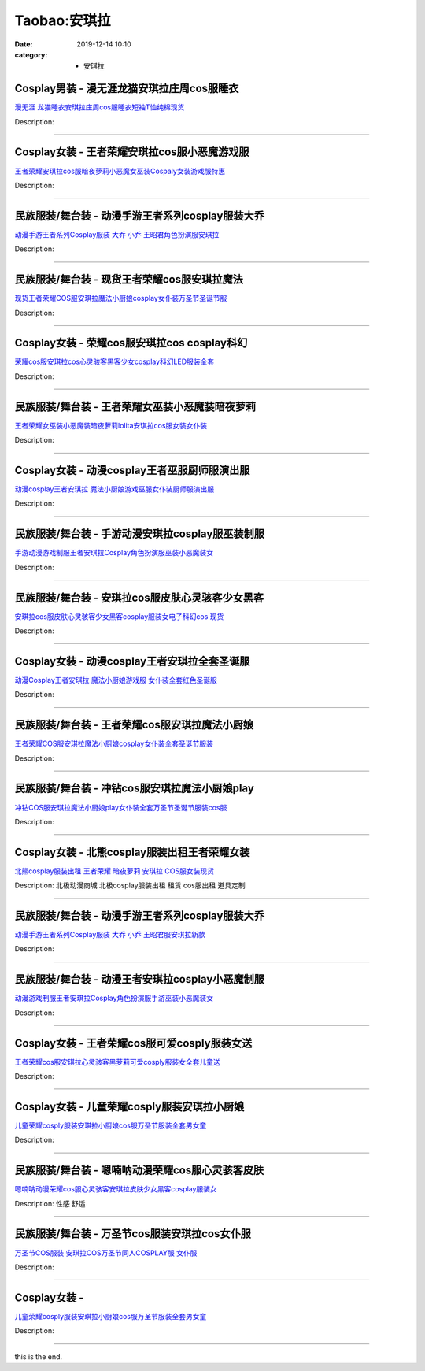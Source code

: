 Taobao:安琪拉
#############

:date: 2019-12-14 10:10
:category: + 安琪拉

Cosplay男装 - 漫无涯龙猫安琪拉庄周cos服睡衣
========================================================

.. image:: https://img.alicdn.com/bao/uploaded/i2/932121101/TB2_WoFcqagSKJjy0FgXXcRqFXa_!!932121101.jpg_300x300
   :alt: 漫无涯 龙猫睡衣安琪拉庄周cos服睡衣短袖T恤纯棉现货

\ `漫无涯 龙猫睡衣安琪拉庄周cos服睡衣短袖T恤纯棉现货 <//s.click.taobao.com/t?e=m%3D2%26s%3DInO9re9km4AcQipKwQzePOeEDrYVVa64lwnaF1WLQxlyINtkUhsv0J17BZ0bRvcbUNZNtSpuak2bDNFqysmgm1%2BqIKQJ3JXRtMoTPL9YJHaTRAJy7E%2FdnkeSfk%2FNwBd41GPduzu4oNqdnzkNJxscgq5IOpHWlG5%2B1v47IHFg1lNIvqnZWnzr4mAhzz2m%2BqcqcSpj5qSCmbA%3D&scm=null&pvid=100_11.8.224.77_8684_1161585931190106569&app_pvid=59590_11.132.118.117_630_1585931190102&ptl=floorId:2836;originalFloorId:2836;pvid:100_11.8.224.77_8684_1161585931190106569;app_pvid:59590_11.132.118.117_630_1585931190102&xId=3jWTeCORONIU0q1kUxxMadO50x16ZlDydEuAyCskAMYXcbDYk39Mnn3IL8sNq44hB5mXjoKJ0RqHsfb7obrrN1Ph1xHAKGfcIf7AveUo1dxA&union_lens=lensId%3AMAPI%401585931190%400b847675_0e82_17140dd7fa7_b5f4%4001>`__

Description: 

------------------------

Cosplay女装 - 王者荣耀安琪拉cos服小恶魔游戏服
==========================================================

.. image:: https://img.alicdn.com/bao/uploaded/i4/2924161828/TB1AaVCcf2H8KJjy0FcXXaDlFXa_!!0-item_pic.jpg_300x300
   :alt: 王者荣耀安琪拉cos服暗夜萝莉小恶魔女巫装Cospaly女装游戏服特惠

\ `王者荣耀安琪拉cos服暗夜萝莉小恶魔女巫装Cospaly女装游戏服特惠 <//s.click.taobao.com/t?e=m%3D2%26s%3DdzrtjGPzZPccQipKwQzePOeEDrYVVa64lwnaF1WLQxlyINtkUhsv0J17BZ0bRvcbUNZNtSpuak2bDNFqysmgm1%2BqIKQJ3JXRtMoTPL9YJHaTRAJy7E%2FdnkeSfk%2FNwBd41GPduzu4oNr0Umebmh6VNqdIJZ4nahcylHkDoPfTyp3xr5kysNGv2a6h5gRBXjFNxgxdTc00KD8%3D&scm=null&pvid=100_11.8.224.77_8684_1161585931190106569&app_pvid=59590_11.132.118.117_630_1585931190102&ptl=floorId:2836;originalFloorId:2836;pvid:100_11.8.224.77_8684_1161585931190106569;app_pvid:59590_11.132.118.117_630_1585931190102&xId=2yceXy8SHJQTQOmZHSwOigzvJOxbeCWIfXwiDpRheHBHWzb5jRbuzWlXKRhJmevXjOJi0cJ2AUJjpsoIae7DaeygnLC4lkeqSe5z42T0Jeyg&union_lens=lensId%3AMAPI%401585931190%400b847675_0e82_17140dd7fa7_b5f5%4001>`__

Description: 

------------------------

民族服装/舞台装 - 动漫手游王者系列cosplay服装大乔
============================================================

.. image:: https://img.alicdn.com/bao/uploaded/i1/4231216107/O1CN01s1rEy81uz3GKn7XPQ_!!0-item_pic.jpg_300x300
   :alt: 动漫手游王者系列Cosplay服装 大乔 小乔 王昭君角色扮演服安琪拉

\ `动漫手游王者系列Cosplay服装 大乔 小乔 王昭君角色扮演服安琪拉 <//s.click.taobao.com/t?e=m%3D2%26s%3DR%2BSfAbeMLSMcQipKwQzePOeEDrYVVa64lwnaF1WLQxlyINtkUhsv0J17BZ0bRvcbUNZNtSpuak2bDNFqysmgm1%2BqIKQJ3JXRtMoTPL9YJHaTRAJy7E%2FdnkeSfk%2FNwBd41GPduzu4oNrNS5B92QwVHtmHgVG0FCqS%2FKR7My1wlKemmohJhlInoq6h5gRBXjFNxgxdTc00KD8%3D&scm=null&pvid=100_11.8.224.77_8684_1161585931190106569&app_pvid=59590_11.132.118.117_630_1585931190102&ptl=floorId:2836;originalFloorId:2836;pvid:100_11.8.224.77_8684_1161585931190106569;app_pvid:59590_11.132.118.117_630_1585931190102&xId=7fgcIn7ami4iTKw0TKs7xRXjKzLD7a3zhcHG3VM4MfWVrcq5PzN3myob6375EFqgeAmLPvYKJWVZ6QFNpUrBgQ6LPO8vO08hHZBZHYBxG3zc&union_lens=lensId%3AMAPI%401585931190%400b847675_0e82_17140dd7fa7_b5f6%4001>`__

Description: 

------------------------

民族服装/舞台装 - 现货王者荣耀cos服安琪拉魔法
====================================================

.. image:: https://img.alicdn.com/bao/uploaded/i4/3020384440/TB1JAfNSFXXXXXxXpXXXXXXXXXX_!!0-item_pic.jpg_300x300
   :alt: 现货王者荣耀COS服安琪拉魔法小厨娘cosplay女仆装万圣节圣诞节服

\ `现货王者荣耀COS服安琪拉魔法小厨娘cosplay女仆装万圣节圣诞节服 <//s.click.taobao.com/t?e=m%3D2%26s%3DI8NEhfP2zuwcQipKwQzePOeEDrYVVa64lwnaF1WLQxlyINtkUhsv0J17BZ0bRvcbUNZNtSpuak2bDNFqysmgm1%2BqIKQJ3JXRtMoTPL9YJHaTRAJy7E%2FdnkeSfk%2FNwBd41GPduzu4oNokhW%2F9q7HDq3ffeJyozDYzGzKrvS%2BvMasMr4lIqiRdEq6h5gRBXjFNxgxdTc00KD8%3D&scm=null&pvid=100_11.8.224.77_8684_1161585931190106569&app_pvid=59590_11.132.118.117_630_1585931190102&ptl=floorId:2836;originalFloorId:2836;pvid:100_11.8.224.77_8684_1161585931190106569;app_pvid:59590_11.132.118.117_630_1585931190102&xId=686PkGbRGuI5iGwazCnEIXiNKo2pcweRTMvf4oJ8HKheWzq7AtAz9X9YYbbBsrqnahbHYwluhPbzsYJaaqpQA1WqtqCDW4Dp5itrSzm3axQV&union_lens=lensId%3AMAPI%401585931190%400b847675_0e82_17140dd7fa7_b5f7%4001>`__

Description: 

------------------------

Cosplay女装 - 荣耀cos服安琪拉cos cosplay科幻
====================================================================

.. image:: https://img.alicdn.com/bao/uploaded/i1/O1CN01AwUUD51eiXCNusmMZ_!!0-item_pic.jpg_300x300
   :alt: 荣耀cos服安琪拉cos心灵骇客黑客少女cosplay科幻LED服装全套

\ `荣耀cos服安琪拉cos心灵骇客黑客少女cosplay科幻LED服装全套 <//s.click.taobao.com/t?e=m%3D2%26s%3D4nMU3vLqOs8cQipKwQzePOeEDrYVVa64lwnaF1WLQxlyINtkUhsv0J17BZ0bRvcbUNZNtSpuak2bDNFqysmgm1%2BqIKQJ3JXRtMoTPL9YJHaTRAJy7E%2FdnkeSfk%2FNwBd41GPduzu4oNoUubINfk1bOli5V024gQpAdQ%2BUgiQVo9m1gh0YrLMR3mAhzz2m%2BqcqcSpj5qSCmbA%3D&scm=null&pvid=100_11.8.224.77_8684_1161585931190106569&app_pvid=59590_11.132.118.117_630_1585931190102&ptl=floorId:2836;originalFloorId:2836;pvid:100_11.8.224.77_8684_1161585931190106569;app_pvid:59590_11.132.118.117_630_1585931190102&xId=5xLZ7jtgBZPcqrffxq8LH81gE1MbdRd9nr7NNcrWPncjxNoO70tvKwM0TUoNFSf49uDlKXjh4lD65dPLjhYQ4QQWidKVhnAE9QdcIYzZOjnb&union_lens=lensId%3AMAPI%401585931190%400b847675_0e82_17140dd7fa7_b5f8%4001>`__

Description: 

------------------------

民族服装/舞台装 - 王者荣耀女巫装小恶魔装暗夜萝莉
====================================================

.. image:: https://img.alicdn.com/bao/uploaded/i4/3250975891/TB1o2EKXQ7mBKNjSZFyXXbydFXa_!!0-item_pic.jpg_300x300
   :alt: 王者荣耀女巫装小恶魔装暗夜萝莉lolita安琪拉cos服女装女仆装

\ `王者荣耀女巫装小恶魔装暗夜萝莉lolita安琪拉cos服女装女仆装 <//s.click.taobao.com/t?e=m%3D2%26s%3DqN2vRvmBoBMcQipKwQzePOeEDrYVVa64lwnaF1WLQxlyINtkUhsv0J17BZ0bRvcbUNZNtSpuak2bDNFqysmgm1%2BqIKQJ3JXRtMoTPL9YJHaTRAJy7E%2FdnkeSfk%2FNwBd41GPduzu4oNpgxUCC5pyTo%2BtuLWVDIdQo%2FcKLo4LusaTuvj5oPlFe766h5gRBXjFNxgxdTc00KD8%3D&scm=null&pvid=100_11.8.224.77_8684_1161585931190106569&app_pvid=59590_11.132.118.117_630_1585931190102&ptl=floorId:2836;originalFloorId:2836;pvid:100_11.8.224.77_8684_1161585931190106569;app_pvid:59590_11.132.118.117_630_1585931190102&xId=4eW5Mwtf27wziaG54APAM8DjfplmnK29rAjK5lPtOt5dIftunmFQp7vkfUUzcDBzQ6MAVI2LSIdk4ojxWj5rSrRa15rsGKqKZxXejc0P1qnq&union_lens=lensId%3AMAPI%401585931190%400b847675_0e82_17140dd7fa8_b5f9%4001>`__

Description: 

------------------------

Cosplay女装 - 动漫cosplay王者巫服厨师服演出服
==============================================================

.. image:: https://img.alicdn.com/bao/uploaded/i1/2201421651984/O1CN01Ez5Q561QWiNXIWOsA_!!0-item_pic.jpg_300x300
   :alt: 动漫cosplay王者安琪拉 魔法小厨娘游戏巫服女仆装厨师服演出服

\ `动漫cosplay王者安琪拉 魔法小厨娘游戏巫服女仆装厨师服演出服 <//s.click.taobao.com/t?e=m%3D2%26s%3DWRHumE0M5FwcQipKwQzePOeEDrYVVa64lwnaF1WLQxlyINtkUhsv0J17BZ0bRvcbUNZNtSpuak2bDNFqysmgm1%2BqIKQJ3JXRtMoTPL9YJHaTRAJy7E%2FdnkeSfk%2FNwBd41GPduzu4oNpRt5tchuRyAC%2ByVBgPRVHpPavnwVvjrvUzNrtbJBYShDF5uzLQi25QuwIPtUMFXLeiZ%2BQMlGz6FQ%3D%3D&scm=null&pvid=100_11.8.224.77_8684_1161585931190106569&app_pvid=59590_11.132.118.117_630_1585931190102&ptl=floorId:2836;originalFloorId:2836;pvid:100_11.8.224.77_8684_1161585931190106569;app_pvid:59590_11.132.118.117_630_1585931190102&xId=76hqaby1AxMpKykxam1iy9bWJ3RvcpIHx7svFtBROjIobF8mSC7ITQwDmIylPaPI16HcOT80IMptxK20rO282GWx3XI3rDGZRuXLDnrLBAru&union_lens=lensId%3AMAPI%401585931190%400b847675_0e82_17140dd7fa8_b5fa%4001>`__

Description: 

------------------------

民族服装/舞台装 - 手游动漫安琪拉cosplay服巫装制服
============================================================

.. image:: https://img.alicdn.com/bao/uploaded/i2/2200597837708/O1CN01Y0j4yp26oJShrPPFv_!!0-item_pic.jpg_300x300
   :alt: 手游动漫游戏制服王者安琪拉Cosplay角色扮演服巫装小恶魔装女

\ `手游动漫游戏制服王者安琪拉Cosplay角色扮演服巫装小恶魔装女 <//s.click.taobao.com/t?e=m%3D2%26s%3D%2BKkj60reOsocQipKwQzePOeEDrYVVa64lwnaF1WLQxlyINtkUhsv0J17BZ0bRvcbUNZNtSpuak2bDNFqysmgm1%2BqIKQJ3JXRtMoTPL9YJHaTRAJy7E%2FdnkeSfk%2FNwBd41GPduzu4oNomyt3wsDoPjJMMSnOx7kXdUgMTVHGJl4cD%2F3VRJaDwwjF5uzLQi25QuwIPtUMFXLeiZ%2BQMlGz6FQ%3D%3D&scm=null&pvid=100_11.8.224.77_8684_1161585931190106569&app_pvid=59590_11.132.118.117_630_1585931190102&ptl=floorId:2836;originalFloorId:2836;pvid:100_11.8.224.77_8684_1161585931190106569;app_pvid:59590_11.132.118.117_630_1585931190102&xId=2bKjHVOYQxvoeI3CU15PmBoNoolNHqPvCnGVbMxKWDWwjyFyUeeLl3mWoW1ETMIDD8TIiOgCOQTUOlXRS8HXuMUwXGEprdI1wruf0ElSXKNd&union_lens=lensId%3AMAPI%401585931190%400b847675_0e82_17140dd7fa8_b5fb%4001>`__

Description: 

------------------------

民族服装/舞台装 - 安琪拉cos服皮肤心灵骇客少女黑客
========================================================

.. image:: https://img.alicdn.com/bao/uploaded/i4/2535431525/O1CN01Bn592h1N8UZx6mMV8_!!0-item_pic.jpg_300x300
   :alt: 安琪拉cos服皮肤心灵骇客少女黑客cosplay服装女电子科幻cos 现货

\ `安琪拉cos服皮肤心灵骇客少女黑客cosplay服装女电子科幻cos 现货 <//s.click.taobao.com/t?e=m%3D2%26s%3DyEtpSmIXbt4cQipKwQzePOeEDrYVVa64lwnaF1WLQxlyINtkUhsv0J17BZ0bRvcbUNZNtSpuak2bDNFqysmgm1%2BqIKQJ3JXRtMoTPL9YJHaTRAJy7E%2FdnkeSfk%2FNwBd41GPduzu4oNrGqvpIXIrhvLsDwhIHO21sfvoVYkqaFONJv01XfBRUna6h5gRBXjFNxgxdTc00KD8%3D&scm=null&pvid=100_11.8.224.77_8684_1161585931190106569&app_pvid=59590_11.132.118.117_630_1585931190102&ptl=floorId:2836;originalFloorId:2836;pvid:100_11.8.224.77_8684_1161585931190106569;app_pvid:59590_11.132.118.117_630_1585931190102&xId=1Wmonc5XT7o6sfQroWBNgikUCq47OMwlT9awkURiOgpNZ84Zz36sjW6vuZuNia7MpcTZ8hAIH7RKQfQHn1gVdfHitNYTnzcY8G8zgQmJ46tP&union_lens=lensId%3AMAPI%401585931190%400b847675_0e82_17140dd7fa8_b5fc%4001>`__

Description: 

------------------------

Cosplay女装 - 动漫cosplay王者安琪拉全套圣诞服
==============================================================

.. image:: https://img.alicdn.com/bao/uploaded/i4/1051705944/O1CN01hBkNTk1tmOmiu5SiA_!!1051705944.jpg_300x300
   :alt: 动漫Cosplay王者安琪拉 魔法小厨娘游戏服 女仆装全套红色圣诞服

\ `动漫Cosplay王者安琪拉 魔法小厨娘游戏服 女仆装全套红色圣诞服 <//s.click.taobao.com/t?e=m%3D2%26s%3DY7ddWVoWCtkcQipKwQzePOeEDrYVVa64lwnaF1WLQxlyINtkUhsv0J17BZ0bRvcbUNZNtSpuak2bDNFqysmgm1%2BqIKQJ3JXRtMoTPL9YJHaTRAJy7E%2FdnkeSfk%2FNwBd41GPduzu4oNqCJWJeAF%2BofqEZdhM6BkmcAs7%2FQ88l8A7aSQ5Sd5h4Lq6h5gRBXjFNxgxdTc00KD8%3D&scm=null&pvid=100_11.8.224.77_8684_1161585931190106569&app_pvid=59590_11.132.118.117_630_1585931190102&ptl=floorId:2836;originalFloorId:2836;pvid:100_11.8.224.77_8684_1161585931190106569;app_pvid:59590_11.132.118.117_630_1585931190102&xId=6LYf6H7lQaI6rK4AbwBFmAvLO5nEVjeKsQVsepTBqT9etMIwI6uLFVT66DJA2G2WeXg5bJwWEd3P0n2acZyULMCOnvi0Sjo7MngImOZyzvAn&union_lens=lensId%3AMAPI%401585931190%400b847675_0e82_17140dd7fa8_b5fd%4001>`__

Description: 

------------------------

民族服装/舞台装 - 王者荣耀cos服安琪拉魔法小厨娘
======================================================

.. image:: https://img.alicdn.com/bao/uploaded/i1/647956240/TB1xmHJXQfb_uJkSmFPXXcrCFXa_!!0-item_pic.jpg_300x300
   :alt: 王者荣耀COS服安琪拉魔法小厨娘cosplay女仆装全套圣诞节服装

\ `王者荣耀COS服安琪拉魔法小厨娘cosplay女仆装全套圣诞节服装 <//s.click.taobao.com/t?e=m%3D2%26s%3DpwftgusvIlUcQipKwQzePOeEDrYVVa64lwnaF1WLQxlyINtkUhsv0J17BZ0bRvcbUNZNtSpuak2bDNFqysmgm1%2BqIKQJ3JXRtMoTPL9YJHaTRAJy7E%2FdnkeSfk%2FNwBd41GPduzu4oNrI2BKJugbs7NvjQEwmFDJP4zxn6aqYH3xPUGrA1k7MzWAhzz2m%2BqcqcSpj5qSCmbA%3D&scm=null&pvid=100_11.8.224.77_8684_1161585931190106569&app_pvid=59590_11.132.118.117_630_1585931190102&ptl=floorId:2836;originalFloorId:2836;pvid:100_11.8.224.77_8684_1161585931190106569;app_pvid:59590_11.132.118.117_630_1585931190102&xId=1NrmDzZ4qG5v34zjhLpnXPtuLBobJgiGwnoxOPOe0ryGZJHL9Tfl6ONpgPKYKSzyiPUUW4Pyyfv3MHNktGiKaJc19J1GwpNaD2Mplxrd0dkj&union_lens=lensId%3AMAPI%401585931190%400b847675_0e82_17140dd7fa8_b5fe%4001>`__

Description: 

------------------------

民族服装/舞台装 - 冲钻cos服安琪拉魔法小厨娘play
==========================================================

.. image:: https://img.alicdn.com/bao/uploaded/i1/1665526552/O1CN017urMcV1yGrayaeS5u_!!1665526552.jpg_300x300
   :alt: 冲钻COS服安琪拉魔法小厨娘play女仆装全套万圣节圣诞节服装cos服

\ `冲钻COS服安琪拉魔法小厨娘play女仆装全套万圣节圣诞节服装cos服 <//s.click.taobao.com/t?e=m%3D2%26s%3D6%2BfsZrwioxocQipKwQzePOeEDrYVVa64lwnaF1WLQxlyINtkUhsv0J17BZ0bRvcbUNZNtSpuak2bDNFqysmgm1%2BqIKQJ3JXRtMoTPL9YJHaTRAJy7E%2FdnkeSfk%2FNwBd41GPduzu4oNoYva0wo8YNK4%2FJ6jCHx9a9QPD33okuu%2FRXBDRMuHuF566h5gRBXjFNxgxdTc00KD8%3D&scm=null&pvid=100_11.8.224.77_8684_1161585931190106569&app_pvid=59590_11.132.118.117_630_1585931190102&ptl=floorId:2836;originalFloorId:2836;pvid:100_11.8.224.77_8684_1161585931190106569;app_pvid:59590_11.132.118.117_630_1585931190102&xId=1YWhzUof5HiI747iRBLH8XPtz8v3i9SXc4VHkTtzmj2mPKWBHNw4Dog2gda5ezY0dRqcP7bxNBTuGpBjeEwYQlmjNigTHfFAzGNeoFYYfIP6&union_lens=lensId%3AMAPI%401585931190%400b847675_0e82_17140dd7fa8_b5ff%4001>`__

Description: 

------------------------

Cosplay女装 - 北熊cosplay服装出租王者荣耀女装
==============================================================

.. image:: https://img.alicdn.com/bao/uploaded/i3/135413099/TB2nvT.pdFopuFjSZFHXXbSlXXa_!!135413099.jpg_300x300
   :alt: 北熊cosplay服装出租 王者荣耀 暗夜萝莉 安琪拉 COS服女装现货

\ `北熊cosplay服装出租 王者荣耀 暗夜萝莉 安琪拉 COS服女装现货 <//s.click.taobao.com/t?e=m%3D2%26s%3D7IdkZJdkp4ccQipKwQzePOeEDrYVVa64lwnaF1WLQxlyINtkUhsv0J17BZ0bRvcbUNZNtSpuak2bDNFqysmgm1%2BqIKQJ3JXRtMoTPL9YJHaTRAJy7E%2FdnkeSfk%2FNwBd41GPduzu4oNp5r8Aj7LuPJ0YjnQME0JQr6%2FxonEnXsMwcJNp12hf0%2B2Ahzz2m%2BqcqcSpj5qSCmbA%3D&scm=null&pvid=100_11.8.224.77_8684_1161585931190106569&app_pvid=59590_11.132.118.117_630_1585931190102&ptl=floorId:2836;originalFloorId:2836;pvid:100_11.8.224.77_8684_1161585931190106569;app_pvid:59590_11.132.118.117_630_1585931190102&xId=6tlsE3uf2kcOuDNGDVVGg6wifMlyI3fVI15SPJqIqoRhuPEt7NiyBrwp9OhxLO9bRwXTlkphTYYvfSeZE8ZjblB9Ba2vHpi9JI9n9zfQgi9w&union_lens=lensId%3AMAPI%401585931190%400b847675_0e82_17140dd7fa8_b600%4001>`__

Description: 北极动漫商城 北极cosplay服装出租 租赁 cos服出租 道具定制

------------------------

民族服装/舞台装 - 动漫手游王者系列cosplay服装大乔
============================================================

.. image:: https://img.alicdn.com/bao/uploaded/i1/2206439953380/O1CN01EK5lYK1aq5I5mP5c4_!!0-item_pic.jpg_300x300
   :alt: 动漫手游王者系列Cosplay服装 大乔 小乔 王昭君服安琪拉新款

\ `动漫手游王者系列Cosplay服装 大乔 小乔 王昭君服安琪拉新款 <//s.click.taobao.com/t?e=m%3D2%26s%3DuAISE1mwfIIcQipKwQzePOeEDrYVVa64lwnaF1WLQxlyINtkUhsv0J17BZ0bRvcbUNZNtSpuak2bDNFqysmgm1%2BqIKQJ3JXRtMoTPL9YJHaTRAJy7E%2FdnkeSfk%2FNwBd41GPduzu4oNq8JhuVYXYU9GZMsb7gxXJZ2tcgnQ3Bvvl7ks%2FYrL%2F9xTF5uzLQi25QuwIPtUMFXLeiZ%2BQMlGz6FQ%3D%3D&scm=null&pvid=100_11.8.224.77_8684_1161585931190106569&app_pvid=59590_11.132.118.117_630_1585931190102&ptl=floorId:2836;originalFloorId:2836;pvid:100_11.8.224.77_8684_1161585931190106569;app_pvid:59590_11.132.118.117_630_1585931190102&xId=1UEFtHTAOpWpYOGWWpatVg39mvdDIZwVgfeEV4QIkxzOMxTFV9mLvLum61FGzzaEJPI5Qbk44e0zeSW7HlPJPPrTWpjztu2WjKD6wibVZ9Ve&union_lens=lensId%3AMAPI%401585931190%400b847675_0e82_17140dd7fa8_b601%4001>`__

Description: 

------------------------

民族服装/舞台装 - 动漫王者安琪拉cosplay小恶魔制服
============================================================

.. image:: https://img.alicdn.com/bao/uploaded/i2/2200803868868/O1CN01Ld0zh82FNatwNlPJN_!!0-item_pic.jpg_300x300
   :alt: 动漫游戏制服王者安琪拉Cosplay角色扮演服手游巫装小恶魔装女

\ `动漫游戏制服王者安琪拉Cosplay角色扮演服手游巫装小恶魔装女 <//s.click.taobao.com/t?e=m%3D2%26s%3DV6GeQv4wBKAcQipKwQzePOeEDrYVVa64lwnaF1WLQxlyINtkUhsv0J17BZ0bRvcbUNZNtSpuak2bDNFqysmgm1%2BqIKQJ3JXRtMoTPL9YJHaTRAJy7E%2FdnkeSfk%2FNwBd41GPduzu4oNo5d4pIjLrSMwuYkqZOHxWDZH14DltZJN7gYV%2BtdEbpwzF5uzLQi25QuwIPtUMFXLeiZ%2BQMlGz6FQ%3D%3D&scm=null&pvid=100_11.8.224.77_8684_1161585931190106569&app_pvid=59590_11.132.118.117_630_1585931190102&ptl=floorId:2836;originalFloorId:2836;pvid:100_11.8.224.77_8684_1161585931190106569;app_pvid:59590_11.132.118.117_630_1585931190102&xId=34ta7Rp9fxY6PTdLR3SJOy7RFNzPheZAeU3QlELtlCeoweLYEacWbkgqWlBEtAB0N1umc9jbgGVAeK0dDj7SVDf8eMxD4mTm7JEsqLvpJC5D&union_lens=lensId%3AMAPI%401585931190%400b847675_0e82_17140dd7fa8_b602%4001>`__

Description: 

------------------------

Cosplay女装 - 王者荣耀cos服可爱cosply服装女送
================================================================

.. image:: https://img.alicdn.com/bao/uploaded/i2/2853875377/TB1.W0wnVuWBuNjSszbXXcS7FXa_!!0-item_pic.jpg_300x300
   :alt: 王者荣耀cos服安琪拉心灵骇客黑萝莉可爱cosply服装女全套儿童送

\ `王者荣耀cos服安琪拉心灵骇客黑萝莉可爱cosply服装女全套儿童送 <//s.click.taobao.com/t?e=m%3D2%26s%3D2J6WQWaeE48cQipKwQzePOeEDrYVVa64lwnaF1WLQxlyINtkUhsv0J17BZ0bRvcbUNZNtSpuak2bDNFqysmgm1%2BqIKQJ3JXRtMoTPL9YJHaTRAJy7E%2FdnkeSfk%2FNwBd41GPduzu4oNqJ%2BO%2B4ry7JGhwfKD4%2BtygORxzyZ5EHFo4qVGtYN7BHkaVEYmQ36SMaAlcd%2BLcwWJ7GDmntuH4VtA%3D%3D&scm=null&pvid=100_11.8.224.77_8684_1161585931190106569&app_pvid=59590_11.132.118.117_630_1585931190102&ptl=floorId:2836;originalFloorId:2836;pvid:100_11.8.224.77_8684_1161585931190106569;app_pvid:59590_11.132.118.117_630_1585931190102&xId=7gh8suwPJwm1YNyIzhFK2feJmjMtoULHIkv3v3Y5HtnyGHiwr8tn1FNovlGR4YTyUgLOqyA5atHtRJkqr4pQQJn4GVKtWNpCTGhORg8nRB9W&union_lens=lensId%3AMAPI%401585931190%400b847675_0e82_17140dd7fa8_b603%4001>`__

Description: 

------------------------

Cosplay女装 - 儿童荣耀cosply服装安琪拉小厨娘
============================================================

.. image:: https://img.alicdn.com/bao/uploaded/i3/501195247/O1CN01D8W6md1odAkQcNwoI_!!2-item_pic.png_300x300
   :alt: 儿童荣耀cosply服装安琪拉小厨娘cos服万圣节服装全套男女童

\ `儿童荣耀cosply服装安琪拉小厨娘cos服万圣节服装全套男女童 <//s.click.taobao.com/t?e=m%3D2%26s%3DisOx5OQ9ooQcQipKwQzePOeEDrYVVa64lwnaF1WLQxlyINtkUhsv0J17BZ0bRvcbUNZNtSpuak2bDNFqysmgm1%2BqIKQJ3JXRtMoTPL9YJHaTRAJy7E%2FdnkeSfk%2FNwBd41GPduzu4oNoW0TrtTWEKf8Uatan9jHV7TxioLw3jAo6DaKRu3EYsQGAhzz2m%2BqcqcSpj5qSCmbA%3D&scm=null&pvid=100_11.8.224.77_8684_1161585931190106569&app_pvid=59590_11.132.118.117_630_1585931190102&ptl=floorId:2836;originalFloorId:2836;pvid:100_11.8.224.77_8684_1161585931190106569;app_pvid:59590_11.132.118.117_630_1585931190102&xId=3Pg989CYH6urPiadBxtcJbWGzLUQWdPUInfJly78B1hjNUSQj5lhwLO3AKN81WxYgTxVHPWcktkhcfGsY3yCZCL9wQWSGLJlH957IHPaFuCm&union_lens=lensId%3AMAPI%401585931190%400b847675_0e82_17140dd7fa8_b604%4001>`__

Description: 

------------------------

民族服装/舞台装 - 嗯喃呐动漫荣耀cos服心灵骇客皮肤
========================================================

.. image:: https://img.alicdn.com/bao/uploaded/i1/TB13PknpKuSBuNjSsplYXHe8pXa_M2.SS2_300x300
   :alt: 嗯喃呐动漫荣耀cos服心灵骇客安琪拉皮肤少女黑客cosplay服装女

\ `嗯喃呐动漫荣耀cos服心灵骇客安琪拉皮肤少女黑客cosplay服装女 <//s.click.taobao.com/t?e=m%3D2%26s%3DsP2W9ZQSb4YcQipKwQzePOeEDrYVVa64r4ll3HtqqoxyINtkUhsv0J17BZ0bRvcbUNZNtSpuak2bDNFqysmgm1%2BqIKQJ3JXRtMoTPL9YJHaTRAJy7E%2FdnkeSfk%2FNwBd41GPduzu4oNrg1otweYHTj4cwPJeM6n%2F1rSEmjs9YAYmrdZl4fCNEaGAhzz2m%2BqcqcSpj5qSCmbA%3D&scm=null&pvid=100_11.8.224.77_8684_1161585931190106569&app_pvid=59590_11.132.118.117_630_1585931190102&ptl=floorId:2836;originalFloorId:2836;pvid:100_11.8.224.77_8684_1161585931190106569;app_pvid:59590_11.132.118.117_630_1585931190102&xId=291PqjEyLc2FgG5nc4q1seO1oLw0pGYvrdQC0VXHUcjSC2DdaDH03IdiJo7XrV4FFOmi5bT6p1JEg0nolRCI0Geozas3RyYJtBNNX88ufXWb&union_lens=lensId%3AMAPI%401585931190%400b847675_0e82_17140dd7fa8_b605%4001>`__

Description: 性感  舒适

------------------------

民族服装/舞台装 - 万圣节cos服装安琪拉cos女仆服
========================================================

.. image:: https://img.alicdn.com/bao/uploaded/i1/2200602575749/O1CN017bXTlQ1sL5ZeYxEIk_!!0-item_pic.jpg_300x300
   :alt: 万圣节COS服装 安琪拉COS万圣节同人COSPLAY服 女仆服

\ `万圣节COS服装 安琪拉COS万圣节同人COSPLAY服 女仆服 <//s.click.taobao.com/t?e=m%3D2%26s%3D9lvdHBSQZeEcQipKwQzePOeEDrYVVa64lwnaF1WLQxlyINtkUhsv0J17BZ0bRvcbUNZNtSpuak2bDNFqysmgm1%2BqIKQJ3JXRtMoTPL9YJHaTRAJy7E%2FdnkeSfk%2FNwBd41GPduzu4oNrDZfvDijqQxNTZcyeVEvXtDvpdn1AnhPNuU7vqfODKYDF5uzLQi25QuwIPtUMFXLeiZ%2BQMlGz6FQ%3D%3D&scm=null&pvid=100_11.8.224.77_8684_1161585931190106569&app_pvid=59590_11.132.118.117_630_1585931190102&ptl=floorId:2836;originalFloorId:2836;pvid:100_11.8.224.77_8684_1161585931190106569;app_pvid:59590_11.132.118.117_630_1585931190102&xId=6h51OFKkE7ZId2qLdPSJyPXOrhGvECQh7B64AZg08wqmNQtlKeKK1uem6BXmCHnVhOlUkRUPGj9H0eGBH5mj46DD2mrijBpgsf2Ss8wlrhaV&union_lens=lensId%3AMAPI%401585931190%400b847675_0e82_17140dd7fa8_b606%4001>`__

Description: 

------------------------

Cosplay女装 - 
========================

.. image:: https://img.alicdn.com/bao/uploaded/i4/2200590254220/O1CN01miCBze1h2nzPnMtT9_!!2200590254220.jpg_300x300
   :alt: 儿童荣耀cosply服装安琪拉小厨娘cos服万圣节服装全套男女童

\ `儿童荣耀cosply服装安琪拉小厨娘cos服万圣节服装全套男女童 <//s.click.taobao.com/t?e=m%3D2%26s%3DdMbdfLQ8byEcQipKwQzePOeEDrYVVa64lwnaF1WLQxlyINtkUhsv0J17BZ0bRvcbUNZNtSpuak2bDNFqysmgm1%2BqIKQJ3JXRtMoTPL9YJHaTRAJy7E%2FdnkeSfk%2FNwBd41GPduzu4oNomyt3wsDoPjD0bN6JR4I%2F%2BzyyQdDLKgH4TYdhLv2vYyTF5uzLQi25QuwIPtUMFXLeiZ%2BQMlGz6FQ%3D%3D&scm=null&pvid=100_11.8.224.77_8684_1161585931190106569&app_pvid=59590_11.132.118.117_630_1585931190102&ptl=floorId:2836;originalFloorId:2836;pvid:100_11.8.224.77_8684_1161585931190106569;app_pvid:59590_11.132.118.117_630_1585931190102&xId=4QAJrSGofyzoZyIhmm0maO1Pk0iQgXKb104A1f1a5cJrBE9mcCN5bRTGFAlr5gTCLjmSF9z8DCyDF88yntzBrA0lyJKqbcExmAmDnpPljyfF&union_lens=lensId%3AMAPI%401585931190%400b847675_0e82_17140dd7fa8_b607%4001>`__

Description: 

------------------------

this is the end.